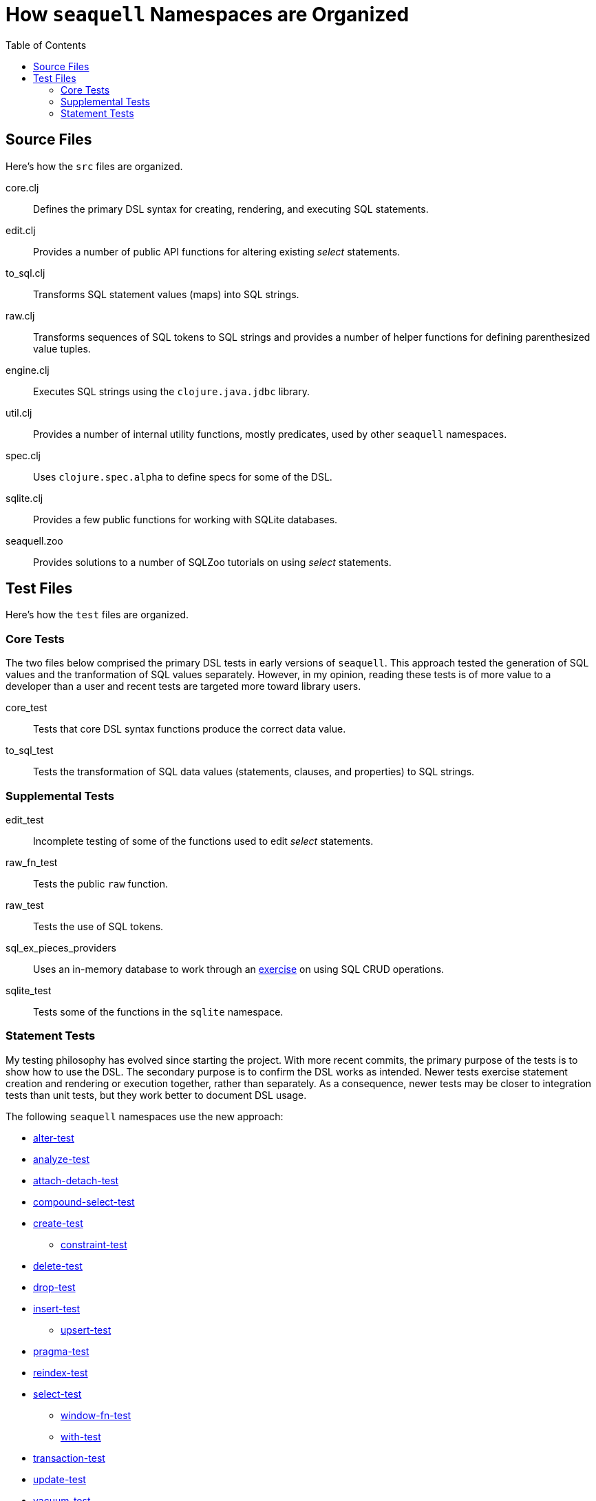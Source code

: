 = How `seaquell` Namespaces are Organized
ifdef::env-github,env-cljdoc[:outfilesuffix: .adoc]
:idprefix:
:idseparator: -
:toc:

== Source Files

Here's how the `src` files are organized.

core.clj::
Defines the primary DSL syntax for creating, rendering, and executing SQL statements.

edit.clj::
Provides a number of public API functions for altering existing _select_ statements.

to_sql.clj::
Transforms SQL statement values (maps) into SQL strings.

raw.clj::
Transforms sequences of SQL tokens to SQL strings and provides a number of helper functions for defining parenthesized value tuples.

engine.clj::
Executes SQL strings using the `clojure.java.jdbc` library.

util.clj::
Provides a number of internal utility functions, mostly predicates, used by other `seaquell` namespaces.

spec.clj::
Uses `clojure.spec.alpha` to define specs for some of the DSL.

sqlite.clj::
Provides a few public functions for working with SQLite databases.

seaquell.zoo::
Provides solutions to a number of SQLZoo tutorials on using _select_ statements.

== Test Files

Here's how the `test` files are organized.

=== Core Tests

The two files below comprised the primary DSL tests in early versions of `seaquell`.
This approach tested the generation of SQL values and the tranformation of SQL values separately.
However, in my opinion, reading these tests is of more value to a developer than a user and recent tests are targeted more toward library users.

core_test::
Tests that core DSL syntax functions produce the correct data value.

to_sql_test::
Tests the transformation of SQL data values (statements, clauses, and properties) to SQL strings.

=== Supplemental Tests

edit_test::
Incomplete testing of some of the functions used to edit _select_ statements.

raw_fn_test::
Tests the public `raw` function.

raw_test::
Tests the use of SQL tokens.

sql_ex_pieces_providers::
Uses an in-memory database to work through an https://en.wikibooks.org/wiki/SQL_Exercises/Pieces_and_providers[exercise] on using SQL CRUD operations.

sqlite_test::
Tests some of the functions in the `sqlite` namespace.

=== Statement Tests

My testing philosophy has evolved since starting the project.
With more recent commits, the primary purpose of the tests is to show how to use the DSL.
The secondary purpose is to confirm the DSL works as intended.
Newer tests exercise statement creation and rendering or execution together, rather than separately.
As a consequence, newer tests may be closer to integration tests than unit tests, but they work better to document DSL usage.

The following `seaquell` namespaces use the new approach:

 * link:../../test/seaquell/alter_test.clj[alter-test]
 * link:../../test/seaquell/analyze_test.clj[analyze-test]
 * link:../../test/seaquell/attach_detach_test.clj[attach-detach-test]
 * link:../../test/seaquell/compound_select_test.clj[compound-select-test]
 * link:../../test/seaquell/create_test.clj[create-test]
  ** link:../../test/seaquell/constraint_test.clj[constraint-test]
 * link:../../test/seaquell/delete_test.clj[delete-test]
 * link:../../test/seaquell/drop_test.clj[drop-test]
 * link:../../test/seaquell/insert_test.clj[insert-test]
  ** link:../../test/seaquell/upsert_test.clj[upsert-test]
 * link:../../test/seaquell/pragma_test.clj[pragma-test]
 * link:../../test/seaquell/reindex_test.clj[reindex-test]
 * link:../../test/seaquell/select_test.clj[select-test]
  ** link:../../test/seaquell/window_fn_test.clj[window-fn-test]
  ** link:../../test/seaquell/with_test.clj[with-test]
 * link:../../test/seaquell/transaction_test.clj[transaction-test]
 * link:../../test/seaquell/update_test.clj[update-test]
 * link:../../test/seaquell/vacuum_test.clj[vacuum-test]

